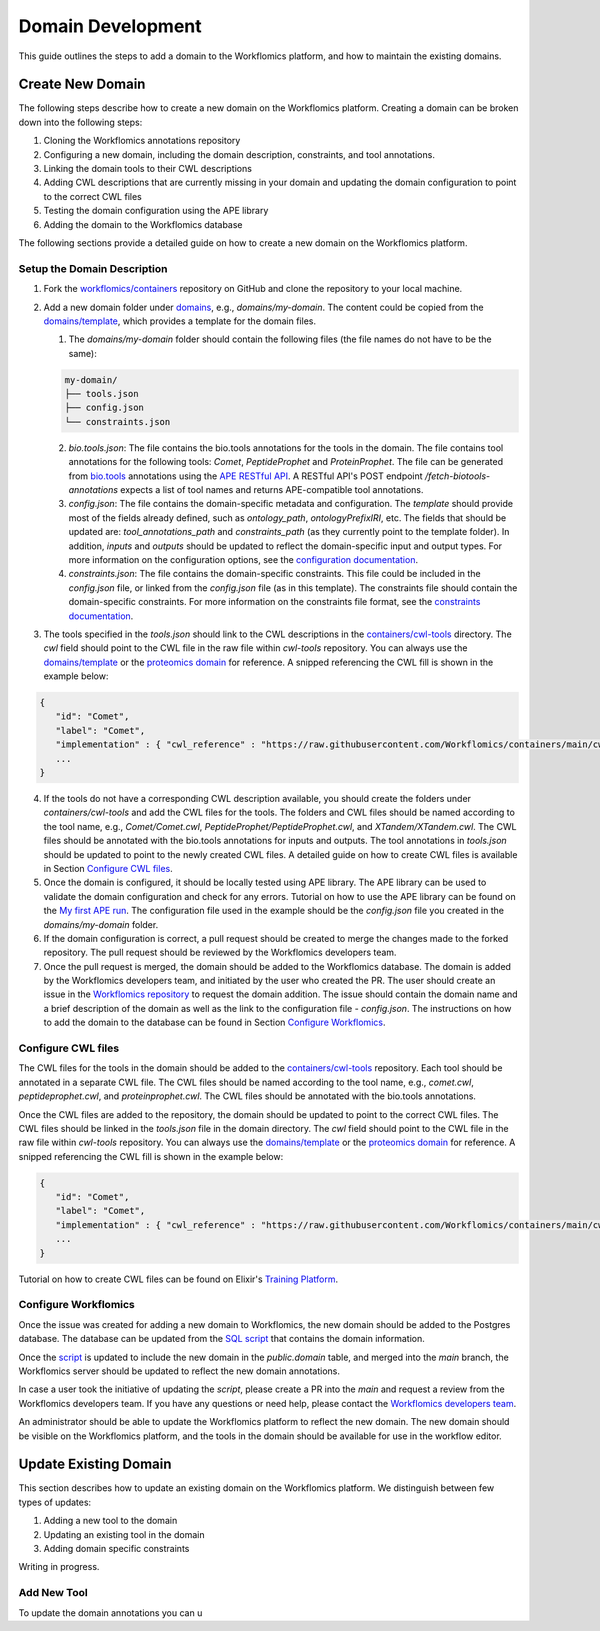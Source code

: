 Domain Development
##################

This guide outlines the steps to add a domain to the Workflomics platform, and how to maintain the existing domains.

Create New Domain
*****************

The following steps describe how to create a new domain on the Workflomics platform. Creating a domain can be broken down into the following steps:

1. Cloning the Workflomics annotations repository
2. Configuring a new domain, including the domain description, constraints, and tool annotations.
3. Linking the domain tools to their CWL descriptions
4. Adding CWL descriptions that are currently missing in your domain and updating the domain configuration to point to the correct CWL files
5. Testing the domain configuration using the APE library
6. Adding the domain to the Workflomics database

The following sections provide a detailed guide on how to create a new domain on the Workflomics platform.

Setup the Domain Description
============================


1. Fork the `workflomics/containers <https://github.com/Workflomics/containers>`_ repository on GitHub and clone the repository to your local machine.
2. Add a new domain folder under `domains <https://github.com/Workflomics/containers/tree/main/domains>`_, e.g., `domains/my-domain`. The content could be copied from the `domains/template <https://github.com/Workflomics/containers/tree/main/domains/template-domain>`_, which provides a template for the domain files.
   
   1. The `domains/my-domain` folder should contain the following files (the file names do not have to be the same):

   .. code-block::

      my-domain/
      ├── tools.json
      ├── config.json
      └── constraints.json
   
   2. `bio.tools.json`: The file contains the bio.tools annotations for the tools in the domain. The file contains tool annotations for the following tools: `Comet`, `PeptideProphet` and `ProteinProphet`. The file can be generated from `bio.tools <https://bio.tools>`_ annotations using the `APE RESTful API <https://ape-framework.readthedocs.io/en/latest/docs/restful-ape/introduction.html>`_. A RESTful API's POST endpoint `/fetch-biotools-annotations` expects a list of tool names and returns APE-compatible tool annotations.
   3. `config.json`: The file contains the domain-specific metadata and configuration.  The `template` should provide most of the fields already defined, such as `ontology_path`, `ontologyPrefixIRI`, etc. The fields that should be updated are: `tool_annotations_path` and `constraints_path` (as they currently point to the template folder). In addition, `inputs` and `outputs` should be updated to reflect the domain-specific input and output types. For more information on the configuration options, see the `configuration documentation <https://ape-framework.readthedocs.io/en/latest/docs/specifications/domain.html#core-configuration>`_.
   4. `constraints.json`: The file contains the domain-specific constraints. This file could be included in the `config.json` file, or linked from the `config.json` file (as in this template). The constraints file should contain the domain-specific constraints. For more information on the constraints file format, see the `constraints documentation <https://ape-framework.readthedocs.io/en/latest/docs/specifications/constraints.html#constraint-templates>`_.
   
3. The tools specified in the `tools.json` should link to the CWL descriptions in the `containers/cwl-tools <https://github.com/Workflomics/containers/tree/main/cwl-tools>`_ directory. The `cwl` field should point to the CWL file in the raw file within `cwl-tools` repository. You can always use the `domains/template <https://github.com/Workflomics/containers/tree/main/domains/template-domain>`_ or the `proteomics domain <https://github.com/Workflomics/containers/blob/main/domains/proteomics/tools.json>`_ for reference. A snipped referencing the CWL fill is shown in the example below:

.. code-block::

   {
      "id": "Comet",
      "label": "Comet",
      "implementation" : { "cwl_reference" : "https://raw.githubusercontent.com/Workflomics/containers/main/cwl/tools/Comet/Comet.cwl"} ,
      ...
   }
   
4. If the tools do not have a corresponding CWL description available, you should create the folders under `containers/cwl-tools` and add the CWL files for the tools. The folders and CWL files should be named according to the tool name, e.g., `Comet/Comet.cwl`, `PeptideProphet/PeptideProphet.cwl`, and `XTandem/XTandem.cwl`. The CWL files should be annotated with the bio.tools annotations for inputs and outputs. The tool annotations in `tools.json` should be updated to point to the newly created CWL files. A detailed guide on how to create CWL files is available in Section `Configure CWL files <#configure-cwl-files>`_.
5. Once the domain is configured, it should be locally tested using APE library. The APE library can be used to validate the domain configuration and check for any errors. Tutorial on how to use the APE library can be found on the `My first APE run <https://ape-framework.readthedocs.io/en/latest/docs/basics/gettingstarted.html>`_. The configuration file used in the example should be the `config.json` file you created in the `domains/my-domain` folder.
6. If the domain configuration is correct, a pull request should be created to merge the changes made to the forked repository. The pull request should be reviewed by the Workflomics developers team.
7. Once the pull request is merged, the domain should be added to the Workflomics database. The domain is added by the Workflomics developers team, and initiated by the user who created the PR. The user should create an issue in the `Workflomics repository <https://github.com/Workflomics/workflomics-frontend/issues/new/choose>`_ to request the domain addition. The issue should contain the domain name and a brief description of the domain as well as the link to the configuration file - `config.json`. The instructions on how to add the domain to the database can be found in Section `Configure Workflomics <#configure-workflomics>`_.

.. _configure-cwl-files:

Configure CWL files
===================

The CWL files for the tools in the domain should be added to the `containers/cwl-tools <https://github.com/Workflomics/containers/tree/main/cwl-tools>`_ repository. Each tool should be annotated in a separate CWL file. The CWL files should be named according to the tool name, e.g., `comet.cwl`, `peptideprophet.cwl`, and `proteinprophet.cwl`. The CWL files should be annotated with the bio.tools annotations.

Once the CWL files are added to the repository, the domain should be updated to point to the correct CWL files. The CWL files should be linked in the `tools.json` file in the domain directory. The `cwl` field should point to the CWL file in the raw file within `cwl-tools` repository. You can always use the `domains/template <https://github.com/Workflomics/containers/tree/main/domains/template-domain>`_ or the `proteomics domain <https://github.com/Workflomics/containers/blob/main/domains/proteomics/tools.json>`_ for reference. A snipped referencing the CWL fill is shown in the example below:

.. code-block::

   {
      "id": "Comet",
      "label": "Comet",
      "implementation" : { "cwl_reference" : "https://raw.githubusercontent.com/Workflomics/containers/main/cwl/tools/Comet/Comet.cwl"} ,
      ...
   }

Tutorial on how to create CWL files can be found on Elixir's `Training Platform <https://tess.elixir-europe.org/materials/cwl-user-guide>`_.

.. _configure-workflomics:

Configure Workflomics
=====================

Once the issue was created for adding a new domain to Workflomics, the new domain should be added to the Postgres database. The database can be updated from the `SQL script <https://github.com/Workflomics/workflomics-frontend/blob/main/database/03_import_data.sql>`_ that contains the domain information. 

Once the `script <https://github.com/Workflomics/workflomics-frontend/blob/main/database/03_import_data.sql>`_ is updated to include the new domain in the `public.domain` table, and merged into the `main` branch, the Workflomics server should be updated to reflect the new domain annotations. 

In case a user took the initiative of updating the `script`, please create a PR into the `main` and request a review from the Workflomics developers team. If you have any questions or need help, please contact the `Workflomics developers team <https://workflomics.readthedocs.io/en/domain-creation/#contents>`_.

An administrator should be able to update the Workflomics platform to reflect the new domain. The new domain should be visible on the Workflomics platform, and the tools in the domain should be available for use in the workflow editor.


Update Existing Domain
**********************

This section describes how to update an existing domain on the Workflomics platform. 
We distinguish between few types of updates:

1. Adding a new tool to the domain
2. Updating an existing tool in the domain
3. Adding domain specific constraints

Writing in progress.

Add New Tool
============

To update the domain annotations you can u


